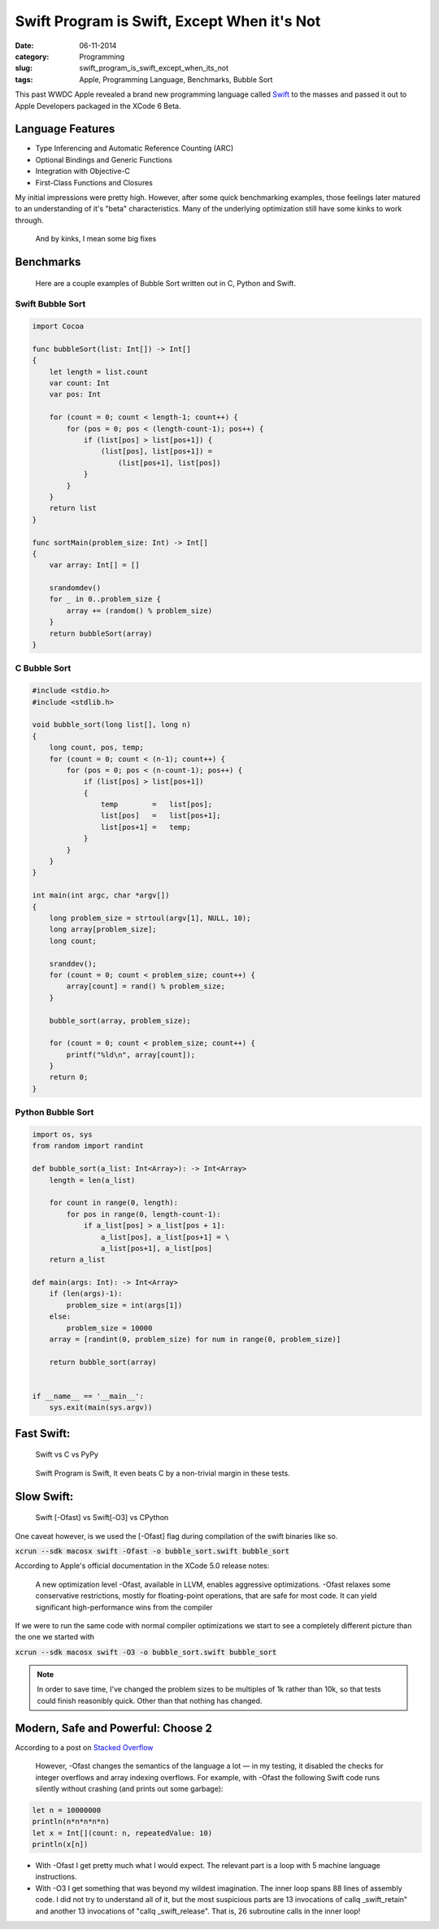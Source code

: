 =============================================
Swift Program is Swift, Except When it's Not
=============================================
:date:      06-11-2014
:category:  Programming
:slug:      swift_program_is_swift_except_when_its_not
:tags:      Apple, Programming Language, Benchmarks, Bubble Sort

|swift|

This past WWDC Apple revealed a brand new programming language called `Swift`_
to the masses and passed it out to Apple Developers packaged in the XCode 6 Beta.

Language Features
-----------------
* Type Inferencing and Automatic Reference Counting (ARC)
* Optional Bindings and Generic Functions
* Integration with Objective-C
* First-Class Functions and Closures

My initial impressions were pretty high. However, after some quick benchmarking
examples, those feelings later matured to an understanding of it's "beta"
characteristics. Many of the underlying optimization still have some kinks to
work through.

.. pull-quote::

   And by kinks, I mean some big fixes

Benchmarks
----------

.. pull-quote::

    Here are a couple examples of Bubble Sort written out in C, Python and Swift.

Swift Bubble Sort
~~~~~~~~~~~~~~~~~

.. code-block:: csharp

    import Cocoa

    func bubbleSort(list: Int[]) -> Int[]
    {
        let length = list.count
        var count: Int
        var pos: Int

        for (count = 0; count < length-1; count++) {
            for (pos = 0; pos < (length-count-1); pos++) {
                if (list[pos] > list[pos+1]) {
                    (list[pos], list[pos+1]) =
                        (list[pos+1], list[pos])
                }
            }
        }
        return list
    }

    func sortMain(problem_size: Int) -> Int[]
    {
        var array: Int[] = []

        srandomdev()
        for _ in 0..problem_size {
            array += (random() % problem_size)
        }
        return bubbleSort(array)
    }

C Bubble Sort
~~~~~~~~~~~~~
.. code-block:: c

    #include <stdio.h>
    #include <stdlib.h>

    void bubble_sort(long list[], long n)
    {
        long count, pos, temp;
        for (count = 0; count < (n-1); count++) {
            for (pos = 0; pos < (n-count-1); pos++) {
                if (list[pos] > list[pos+1])
                {
                    temp        =   list[pos];
                    list[pos]   =   list[pos+1];
                    list[pos+1] =   temp;
                }
            }
        }
    }

    int main(int argc, char *argv[])
    {
        long problem_size = strtoul(argv[1], NULL, 10);
        long array[problem_size];
        long count;

        sranddev();
        for (count = 0; count < problem_size; count++) {
            array[count] = rand() % problem_size;
        }

        bubble_sort(array, problem_size);

        for (count = 0; count < problem_size; count++) {
            printf("%ld\n", array[count]);
        }
        return 0;
    }

Python Bubble Sort
~~~~~~~~~~~~~~~~~~~
.. code-block:: python

    import os, sys
    from random import randint

    def bubble_sort(a_list: Int<Array>): -> Int<Array>
        length = len(a_list)

        for count in range(0, length):
            for pos in range(0, length-count-1):
                if a_list[pos] > a_list[pos + 1]:
                    a_list[pos], a_list[pos+1] = \
                    a_list[pos+1], a_list[pos]
        return a_list

    def main(args: Int): -> Int<Array>
        if (len(args)-1):
            problem_size = int(args[1])
        else:
            problem_size = 10000
        array = [randint(0, problem_size) for num in range(0, problem_size)]

        return bubble_sort(array)


    if __name__ == '__main__':
        sys.exit(main(sys.argv))

Fast Swift:
-----------
.. pull-quote::

    Swift vs C vs PyPy

.. raw:: html

    <div class="plotly">
        <iframe id="igraph" style="border:none" src="https://plot.ly/~jjangsangy/82/" width="100%" height="100%"></iframe>
    </div>

.. pull-quote::

   Swift Program is Swift, It even beats C by a non-trivial margin in these tests.

Slow Swift:
-----------
.. pull-quote::

   Swift [-Ofast] vs Swift[-O3] vs CPython

One caveat however, is we used the [-Ofast] flag during compilation of the swift binaries like so.

:code:`xcrun --sdk macosx swift -Ofast -o bubble_sort.swift bubble_sort`

According to Apple's official documentation in the XCode 5.0 release notes:

.. pull-quote::

    A new optimization level -Ofast, available in LLVM, enables aggressive optimizations.
    -Ofast relaxes some conservative restrictions,
    mostly for floating-point operations,
    that are safe for most code.
    It can yield significant high-performance wins from the compiler

If we were to run the same code with normal compiler optimizations we start to see a completely
different picture than the one we started with

:code:`xcrun --sdk macosx swift -O3 -o bubble_sort.swift bubble_sort`

.. note::

   In order to save time, I've changed the problem sizes to be
   multiples of 1k rather than 10k, so that tests could
   finish reasonibly quick. Other than that nothing has changed.

.. raw:: html

    <div class="plotly">
        <iframe id="igraph" style="border:none" src="https://plot.ly/~jjangsangy/84/" width="100%" height="100%"></iframe>
    </div>


Modern, Safe and Powerful: Choose 2
-----------------------------------

|swift_principles|


According to a post on `Stacked Overflow`_

.. pull-quote::

   However, -Ofast changes the semantics of the language a lot — in my testing,
   it disabled the checks for integer overflows and array indexing overflows.
   For example, with -Ofast the following Swift code runs silently
   without crashing (and prints out some garbage):

.. code-block:: csharp

    let n = 10000000
    println(n*n*n*n*n)
    let x = Int[](count: n, repeatedValue: 10)
    println(x[n])

..

* With -Ofast I get pretty much what I would expect.
  The relevant part is a loop with 5 machine language instructions.

* With -O3 I get something that was beyond my wildest imagination.
  The inner loop spans 88 lines of assembly code.
  I did not try to understand all of it, but the most suspicious parts are 13 invocations of
  callq _swift_retain" and another 13 invocations of "callq _swift_release".
  That is, 26 subroutine calls in the inner loop!



.. _`Swift`: https://developer.apple.com/swift/
.. _`post`: http://sanghan.me/blog/2014/06/swift_bubble_sort/index.html
.. _`Stacked Overflow`: http://stackoverflow.com/questions/24101718/swift-performance-sorting-arrays



.. |swift| image:: {filename}/img/swift.jpg
.. |swift_principles| image:: {filename}/img/swift_principles.jpg

